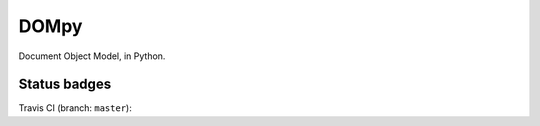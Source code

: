 DOMpy
#####

Document Object Model, in Python.

Status badges
=============

Travis CI (branch: ``master``): |travis-master|

.. |travis-master| image:: https://img.shields.io/travis/rshk/dompy/master.svg
